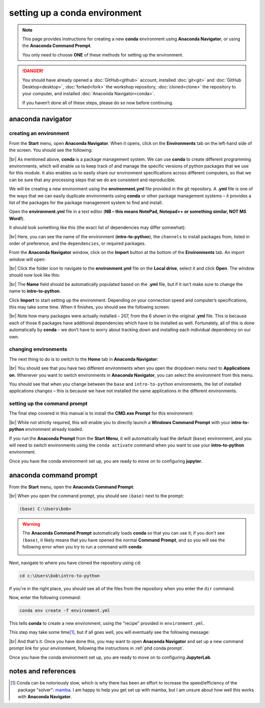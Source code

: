setting up a conda environment
===============================

.. note::

    This page provides instructions for creating a new **conda** environment using **Anaconda Navigator**, or using the
    **Anaconda Command Prompt**.

    You only need to choose **ONE** of these methods for setting up the environment.

.. danger::

    You should have already opened a :doc:`GitHub<github>` account, installed :doc:`git<git>` and
    :doc:`GitHub Desktop<desktop>`, :doc:`forked<fork>` the workshop repository, :doc:`cloned<clone>` the repository to
    your computer, and installed :doc:`Anaconda Navigator<conda>`.

    If you haven’t done all of these steps, please do so now before continuing.

anaconda navigator
---------------------------

creating an environment
.........................

From the **Start** menu, open **Anaconda Navigator**. When it opens, click on the **Environments** tab on the left-hand
side of the screen. You should see the following:

.. image:: ../../../img/egm722/setup/environment/navigator.png
    :width: 720
    :align: center
    :alt: anaconda navigator with the base environment

|br| As mentioned above, **conda** is a package management system. We can use **conda** to create different programming
environments, which will enable us to keep track of and manage the specific versions of python packages that we use for
this module. It also enables us to easily share our environment specifications across different computers, so that we
can be sure that any processing steps that we do are consistent and reproducible.

We will be creating a new environment using the **environment.yml** file provided in the git repository. A **.yml**
file is one of the ways that we can easily duplicate environments using **conda** or other package management
systems – it provides a list of the packages for the package management system to find and install.

Open the **environment.yml** file in a text editor
(**NB – this means NotePad, Notepad++ or something similar, NOT MS Word!**).

It should look something like this (the exact list of dependencies may differ somewhat):

.. image:: img/python_intro_environment.png
    :width: 600
    :align: center
    :alt: the yml file open in notepad++

|br| Here, you can see the name of the environment (**intro-to-python**), the ``channels`` to install packages from,
listed in order of preference, and the ``dependencies``, or required packages.

From the **Anaconda Navigator** window, click on the **Import** button at the bottom of the **Environments** tab. An
import window will open:

.. image:: ../../../img/egm722/setup/environment/import.png
    :width: 400
    :align: center
    :alt: the import window

|br| Click the folder icon to navigate to the **environment.yml** file on the **Local drive**, select it and click
**Open**. The window should now look like this:

.. image:: img/import_python.png
    :width: 400
    :align: center
    :alt: the import window with the yml file selected

|br| The **Name** field should be automatically populated based on the **.yml** file, but if it isn't make sure to
change the name to **intro-to-python**.

Click **Import** to start setting up the environment. Depending on your connection speed and computer’s specifications,
this may take some time. When it finishes, you should see the following screen:

.. image:: img/python_environment.png
    :width: 720
    :align: center
    :alt: anaconda navigator with the intro-to-python environment

|br| Note how many packages were actually installed – 207, from the 6 shown in the original **.yml** file. This is
because each of those 6 packages have additional dependencies which have to be installed as well. Fortunately,
all of this is done automatically by **conda** – we don’t have to worry about tracking down and installing each
individual dependency on our own.

changing environments
.......................

The next thing to do is to switch to the **Home** tab in **Anaconda Navigator**:

.. image:: img/python_home.png
    :width: 720
    :align: center
    :alt: anaconda navigator showing the home tab in the new environment

|br| You should see that you have two different environments when you open the dropdown menu next to **Applications on**.
Whenever you want to switch environments in **Anaconda Navigator**, you can select the environment from this menu.

You should see that when you change between the ``base`` and ``intro-to-python`` environments, the list of installed
applications changes – this is because we have not installed the same applications in the different environments.

.. _phdpy conda prompt:

setting up the command prompt
...............................

The final step covered in this manual is to install the **CMD.exe Prompt** for this environment:

.. image:: img/python_cmd_prompt.png
    :width: 720
    :align: center
    :alt: anaconda navigator with the CMD.exe button highlighted

|br| While not strictly required, this will enable you to directly launch a **Windows Command Prompt** with your
**intro-to-python** environment already loaded.

If you run the **Anaconda Prompt** from the **Start Menu**, it will automatically load the default (``base``)
environment, and you will need to switch environments using the ``conda activate`` command when you want to use your
**intro-to-python** environment.

Once you have the conda environment set up, you are ready to move on to configuring **jupyter**.

anaconda command prompt
---------------------------

From the **Start** menu, open the **Anaconda Command Prompt**:

.. image:: ../../../img/egm722/setup/environment/anaconda_prompt.png
    :width: 300
    :align: center
    :alt: the anaconda command prompt in the start menu

|br| When you open the command prompt, you should see ``(base)`` next to the prompt:

.. code-block:: text

    (base) C:\Users\bob>

.. warning::

    The **Anaconda Command Prompt** automatically loads **conda** so that you can use it; if you don't see ``(base)``,
    it likely means that you have opened the normal **Command Prompt**, and so you will see the following error when
    you try to run a command with **conda**:

    .. image:: ../../../img/egm722/setup/environment/conda_not_found.png
        :width: 600
        :align: center
        :alt: an error stating that conda is not recognized as a command

Next, navigate to where you have cloned the repository using ``cd``:

.. code-block:: text

    cd c:\Users\bob\intro-to-python

If you're in the right place, you should see all of the files from the repository when you enter the ``dir`` command.

Now, enter the following command:

.. code-block:: text

    conda env create -f environment.yml

This tells **conda** to create a new environment, using the "recipe" provided in ``environment.yml``.

This step may take some time\ [1]_, but if all goes well, you will eventually see the following message:

.. image:: img/success_message_python.png
    :width: 720
    :align: center
    :alt: the message indicating that conda has successfully installed the new command

|br| And that's it. Once you have done this, you may want to open **Anaconda Navigator** and set up a new command
prompt link for your environment, following the instructions in :ref:`phd conda prompt`.

Once you have the conda environment set up, you are ready to move on to configuring **JupyterLab**.


notes and references
----------------------

.. [1] Conda can be notoriously slow, which is why there has been an effort to increase the speed/efficiency of the
    package "solver": `mamba <https://mamba.readthedocs.io/en/latest/>`__. I am happy to help you get set up with
    mamba, but I am unsure about how well this works with **Anaconda Navigator**.
